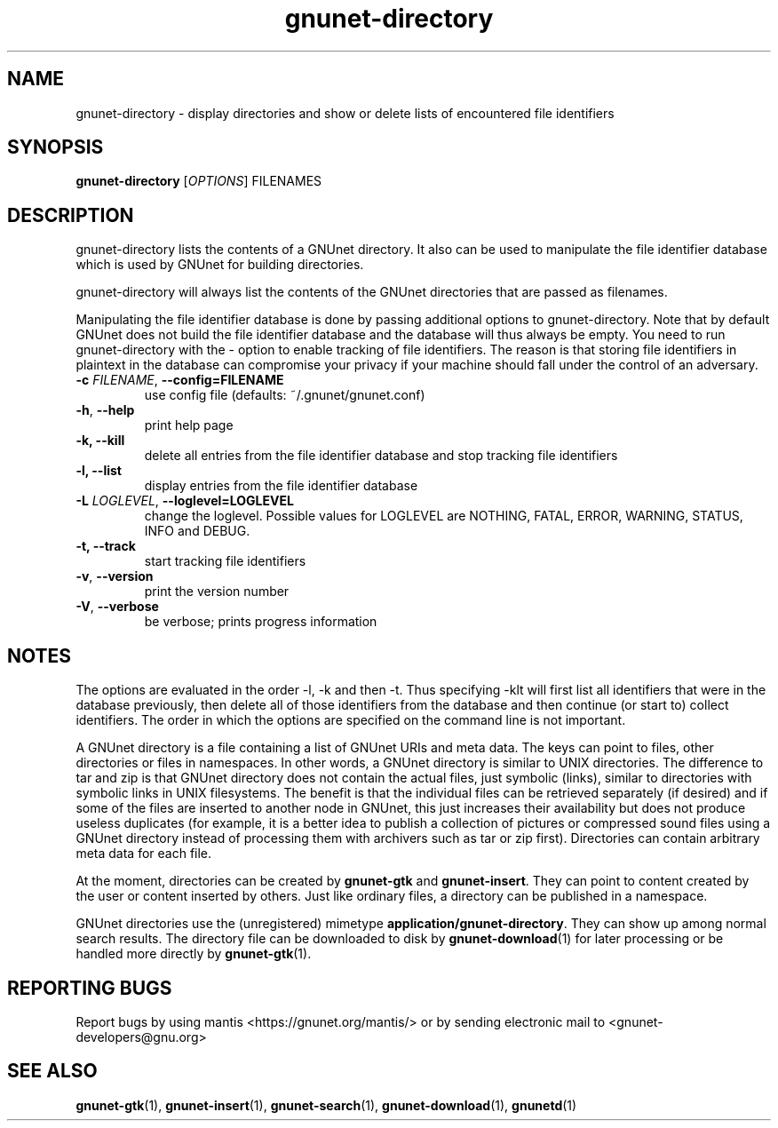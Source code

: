 .TH gnunet-directory "1" "11 Nov 2006" "GNUnet"
.SH NAME
gnunet\-directory \- display directories and show or delete lists of encountered file identifiers

.SH SYNOPSIS
.B gnunet\-directory
[\fIOPTIONS\fR] FILENAMES
.SH DESCRIPTION
.PP
gnunet\-directory lists the contents of a GNUnet directory.  It also can be used to manipulate the file identifier database which is used by GNUnet for building directories.
.PP
gnunet\-directory will always list the contents of the GNUnet directories that are passed as filenames.
.PP
Manipulating the file identifier database is done by passing additional options to gnunet\-directory.  Note that by default GNUnet does not build the file identifier database and the database will thus always be empty.  You need to run gnunet\-directory with the -\t option to enable tracking of file identifiers.  The reason is that storing file identifiers in plaintext in the database can compromise your privacy if your machine should fall under the control of an adversary.

.TP
\fB\-c \fIFILENAME\fR, \fB\-\-config=FILENAME\fR
use config file (defaults: ~/.gnunet/gnunet.conf)
.TP
\fB\-h\fR, \fB\-\-help\fR
print help page
.TP
\fB\-k, \fB\-\-kill\fR
delete all entries from the file identifier database and stop tracking file identifiers
.TP
\fB\-l, \fB\-\-list\fR
display entries from the file identifier database
.TP
\fB\-L \fILOGLEVEL\fR, \fB\-\-loglevel=LOGLEVEL\fR
change the loglevel. Possible values for LOGLEVEL are NOTHING, FATAL, ERROR, WARNING, STATUS, INFO and DEBUG.
.TP
\fB\-t, \fB\-\-track\fR
start tracking file identifiers
.TP
\fB\-v\fR, \fB\-\-version\fR
print the version number
.TP
\fB\-V\fR, \fB\-\-verbose\fR
be verbose; prints progress information
.SH NOTES

The options are evaluated in the order \-l, \-k and then \-t.  Thus specifying \-klt will first list all identifiers that were in the database previously, then delete all of those identifiers from the database and then continue (or start to) collect identifiers.  The order in which the options are specified on the command line is not important.

A GNUnet directory is a file containing a list of GNUnet URIs and meta data.  The keys can point to files, other directories or files in namespaces.  In other words, a GNUnet directory is similar to UNIX directories.  The difference to tar and zip is that GNUnet directory does not contain the actual files, just symbolic (links), similar to directories with symbolic links in UNIX filesystems.  The benefit is that the individual files can be retrieved separately (if desired) and if some of the files are inserted to another node in GNUnet, this just increases their availability but does not produce useless duplicates (for example, it is a better idea to publish a collection of pictures or compressed sound files using a GNUnet directory instead of processing them with archivers such as tar or zip first).  Directories can contain arbitrary meta data for each file.

At the moment, directories can be created by \fBgnunet\-gtk\fP and \fBgnunet\-insert\fP.  They can point to content created by the user or content inserted by others.  Just like ordinary files, a directory can be published in a namespace.

GNUnet directories use the (unregistered) mimetype \fBapplication/gnunet\-directory\fP.  They can show up among normal search results.  The directory file can be downloaded to disk by \fBgnunet\-download\fP(1) for later processing or be handled more directly by \fBgnunet\-gtk\fP(1).

.SH "REPORTING BUGS"
Report bugs by using mantis <https://gnunet.org/mantis/> or by sending electronic mail to <gnunet-developers@gnu.org>
.SH "SEE ALSO"
\fBgnunet\-gtk\fP(1), \fBgnunet\-insert\fP(1), \fBgnunet\-search\fP(1), \fBgnunet\-download\fP(1), \fBgnunetd\fP(1)
